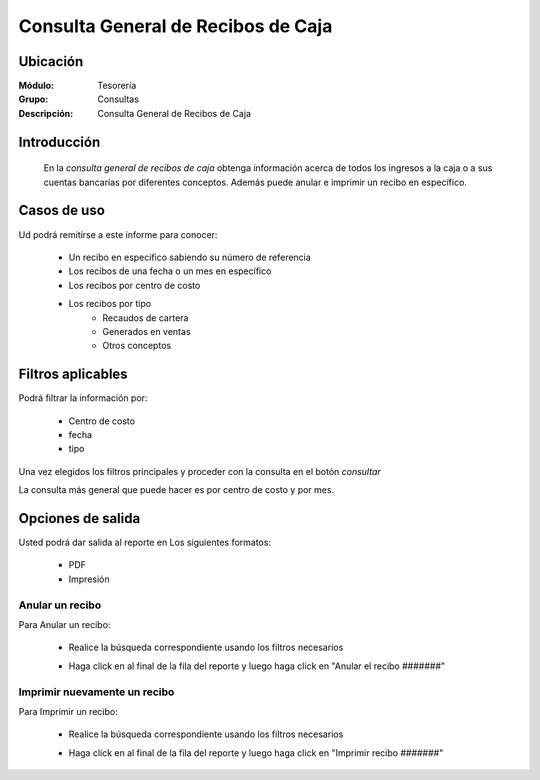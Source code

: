 ===================================
Consulta General de Recibos de Caja
===================================

Ubicación
---------

:Módulo:
  Tesorería

:Grupo:
  Consultas

:Descripción:
  Consulta General de Recibos de Caja

Introducción
------------
 	
 	En la *consulta general de recibos de caja* obtenga información acerca de todos los ingresos a la caja o a sus cuentas bancarías por diferentes conceptos. Además puede anular e imprimir un recibo en específico.

 			.. figure:: images/consultarecibos/1.png
 				 :align: center

Casos de uso
------------
Ud podrá remitirse a este informe para conocer:
 	
	- Un recibo en específico sabiendo su número de referencia
	- Los recibos de una fecha o un mes en específico
	- Los recibos por centro de costo
	- Los recibos por tipo 
		- Recaudos de cartera
		- Generados en ventas
		- Otros conceptos

Filtros aplicables
------------------
Podrá filtrar la información por:

	- Centro de costo
	- fecha
	- tipo


Una vez elegidos los filtros principales y proceder con la consulta en el botón |btn_ok.bmp| *consultar* 

La consulta más general que puede hacer es por centro de costo y por mes.

Opciones de salida
------------------
Usted podrá dar salida al reporte en Los siguientes formatos:

	- |pdf_logo.gif| PDF 
	- |printer_q.bmp| Impresión

Anular un recibo
================

Para Anular un recibo:

	- Realice la búsqueda correspondiente usando los filtros necesarios	
	- Haga click en |export1.gif| al final de la fila del reporte y luego haga click en "Anular el recibo #######"

	 	.. figure:: images/consultarecibos/2.png
 				 :align: center

Imprimir nuevamente un recibo
=============================

Para Imprimir un recibo:

	- Realice la búsqueda correspondiente usando los filtros necesarios	
	- Haga click en |export1.gif| al final de la fila del reporte y luego haga click en "Imprimir recibo #######"

		 	.. figure:: images/consultarecibos/2.png
 				    :align: center


.. |export1.gif| image:: /_images/generales/export1.gif
.. |pdf_logo.gif| image:: /_images/generales/pdf_logo.gif
.. |excel.bmp| image:: /_images/generales/excel.bmp
.. |codbar.png| image:: /_images/generales/codbar.png
.. |printer_q.bmp| image:: /_images/generales/printer_q.bmp
.. |calendaricon.gif| image:: /_images/generales/calendaricon.gif
.. |gear.bmp| image:: /_images/generales/gear.bmp
.. |openfolder.bmp| image:: /_images/generales/openfold.bmp
.. |library_listview.bmp| image:: /_images/generales/library_listview.png
.. |plus.bmp| image:: /_images/generales/plus.bmp
.. |wzedit.bmp| image:: /_images/generales/wzedit.bmp
.. |buscar.bmp| image:: /_images/generales/buscar.bmp
.. |delete.bmp| image:: /_images/generales/delete.bmp
.. |btn_ok.bmp| image:: /_images/generales/btn_ok.bmp
.. |refresh.bmp| image:: /_images/generales/refresh.bmp
.. |descartar.bmp| image:: /_images/generales/descartar.bmp
.. |save.bmp| image:: /_images/generales/save.bmp
.. |wznew.bmp| image:: /_images/generales/wznew.bmp